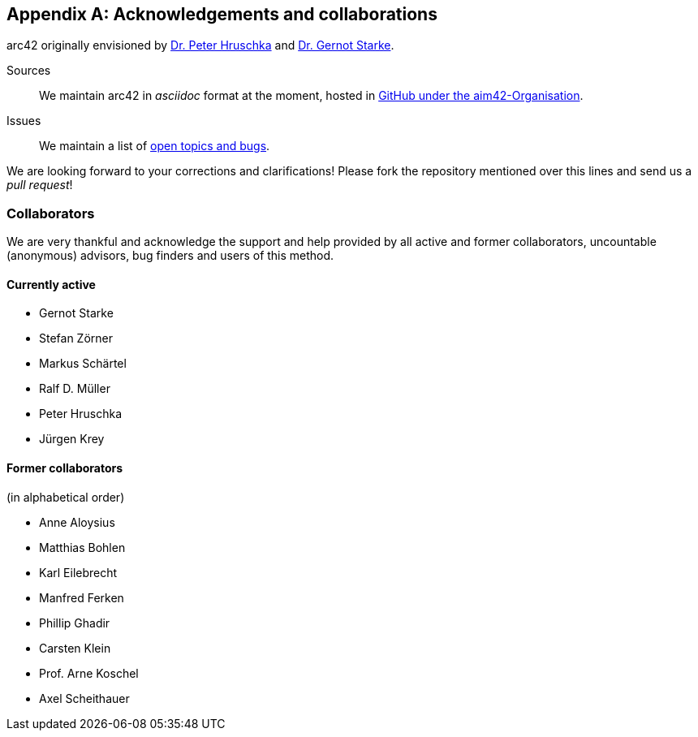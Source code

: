 :numbered!:

[appendix]
[[contributions]]
== Acknowledgements and collaborations


arc42 originally envisioned by
http://b-agile.de[Dr. Peter Hruschka] and
http://gernotstarke.de[Dr. Gernot Starke].


Sources::
We maintain arc42 in _asciidoc_ format at the moment, hosted in
https://github.com/aim42/aim42[GitHub under the aim42-Organisation].

Issues::
We maintain a list of
https://github.com/arc42/arc42-template/issues[open topics and bugs].

We are looking forward to your corrections and clarifications! Please fork
the repository mentioned over this lines and send us a _pull request_!

=== Collaborators
We are very thankful and acknowledge the support and help provided
by all active and former collaborators, uncountable (anonymous) advisors,
bug finders and users of this method.


==== Currently active

* Gernot Starke
* Stefan Zörner
* Markus Schärtel
* Ralf D. Müller
* Peter Hruschka
* Jürgen Krey


==== Former collaborators
(in alphabetical order)

* Anne Aloysius
* Matthias Bohlen
* Karl Eilebrecht
* Manfred Ferken
* Phillip Ghadir
* Carsten Klein
* Prof. Arne Koschel
* Axel Scheithauer
